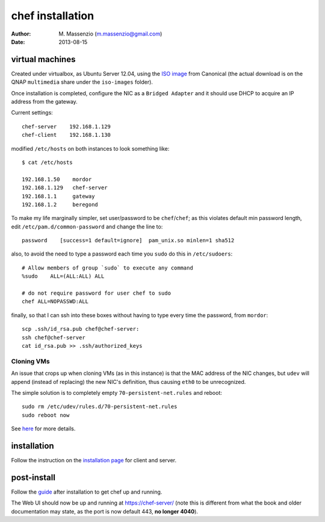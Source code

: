=================
chef installation
=================

:author: M. Massenzio (m.massenzio@gmail.com)
:date: 2013-08-15

virtual machines
----------------

Created under virtualbox, as Ubuntu Server 12.04, using the `ISO image`_ from
Canonical (the actual download is on the QNAP ``multimedia`` share under the
``iso-images`` folder).

Once installation is completed, configure the NIC as a ``Bridged Adapter``
and it should use DHCP to acquire an IP address from the gateway.

Current settings::

     chef-server    192.168.1.129
     chef-client    192.168.1.130

modified ``/etc/hosts`` on both instances to look something like::

    $ cat /etc/hosts 

    192.168.1.50    mordor
    192.168.1.129   chef-server    
    192.168.1.1     gateway
    192.168.1.2     beregond

To make my life marginally simpler, set user/password to be ``chef``/``chef``;
as this violates default min password length, edit ``/etc/pam.d/common-password``
and change the line to::

    password    [success=1 default=ignore]  pam_unix.so minlen=1 sha512

also, to avoid the need to type a password each time you ``sudo`` do this
in ``/etc/sudoers``::

    # Allow members of group `sudo` to execute any command
    %sudo    ALL=(ALL:ALL) ALL

    # do not require password for user chef to sudo
    chef ALL=NOPASSWD:ALL

finally, so that I can ssh into these boxes without having to type every time
the password, from ``mordor``::

    scp .ssh/id_rsa.pub chef@chef-server:
    ssh chef@chef-server
    cat id_rsa.pub >> .ssh/authorized_keys

Cloning VMs
+++++++++++

An issue that crops up when cloning VMs (as in this instance) is that the MAC
address of the NIC changes, but ``udev`` will append (instead of replacing)
the new NIC's definition, thus causing ``eth0`` to be unrecognized.

The simple solution is to completely empty ``70-persistent-net.rules`` and 
reboot::

    sudo rm /etc/udev/rules.d/70-persistent-net.rules
    sudo reboot now

See `here`_ for more details.

installation
------------

Follow the instruction on the `installation page`_ for client and server.

post-install
------------

Follow the `guide`_ after installation to get chef up and running.

The Web UI should now be up and running at https://chef-server/
(note this is different from what the book and older documentation
may state, as the port is now default 443, **no longer 4040**).


.. _guide: http://www.opscode.com/blog/2013/03/11/chef-11-server-up-and-running/
.. _installation page: http://www.opscode.com/chef/install/
.. _ISO image: http://www.ubuntu.com/download/server
.. _here: https://forums.virtualbox.org/viewtopic.php?t=7749